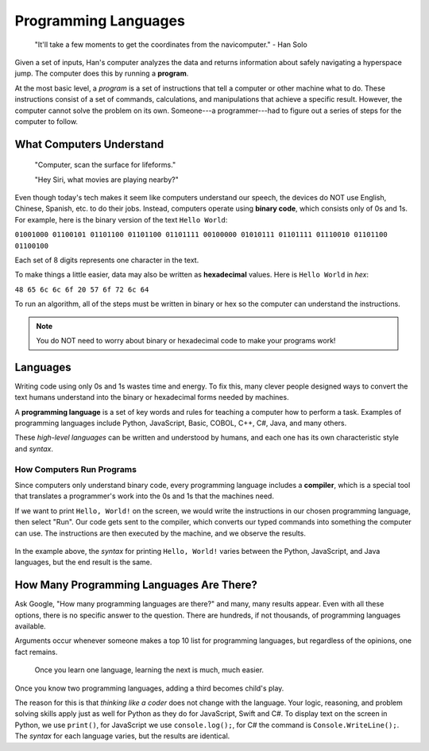 Programming Languages
=====================

   "It'll take a few moments to get the coordinates from the navicomputer."
   - Han Solo

.. index:: ! program

Given a set of inputs, Han's computer analyzes the data and returns information
about safely navigating a hyperspace jump. The computer does this by running a
**program**.

At the most basic level, a *program* is a set of instructions that tell a
computer or other machine what to do. These instructions consist of a set of
commands, calculations, and manipulations that achieve a specific result.
However, the computer cannot solve the problem on its own. Someone---a
programmer---had to figure out a series of steps for the computer to follow.

What Computers Understand
-------------------------

   "Computer, scan the surface for lifeforms."

   "Hey Siri, what movies are playing nearby?"

.. index:: ! binary

Even though today's tech makes it seem like computers understand our speech,
the devices do NOT use English, Chinese, Spanish, etc. to do their jobs.
Instead, computers operate using **binary code**, which consists only of 0s
and 1s. For example, here is the binary version of the text ``Hello World``:

``01001000 01100101 01101100 01101100 01101111 00100000 01010111 01101111
01110010 01101100 01100100``

Each set of 8 digits represents one character in the text.

.. index:: ! hexadecimal

To make things a little easier, data may also be written as **hexadecimal**
values. Here is ``Hello World`` in *hex*:

``48 65 6c 6c 6f 20 57 6f 72 6c 64``

To run an algorithm, all of the steps must be written in binary or hex so the
computer can understand the instructions.

.. admonition:: Note

   You do NOT need to worry about binary or hexadecimal code to make your
   programs work!

Languages
---------

Writing code using only 0s and 1s wastes time and energy. To fix this, many
clever people designed ways to convert the text humans understand into the
binary or hexadecimal forms needed by machines.

.. index:: ! programming language

A **programming language** is a set of key words and rules for teaching a
computer how to perform a task. Examples of programming languages include
Python, JavaScript, Basic, COBOL, C++, C#, Java, and many others.

These *high-level languages* can be written and understood by humans, and each
one has its own characteristic style and *syntax*.

How Computers Run Programs
^^^^^^^^^^^^^^^^^^^^^^^^^^^

.. index:: ! compiler

Since computers only understand binary code, every programming language
includes a **compiler**, which is a special tool that translates a programmer's
work into the 0s and 1s that the machines need.

If we want to print ``Hello, World!`` on the screen, we would write the
instructions in our chosen programming language, then select "Run". Our code
gets sent to the compiler, which converts our typed commands into something the
computer can use. The instructions are then executed by the machine, and we
observe the results.

.. figure:: figures/Compiler.png
   :alt: Visual description for how a compiler works.

In the example above, the *syntax* for printing ``Hello, World!`` varies
between the Python, JavaScript, and Java languages, but the end result is the
same.

How Many Programming Languages Are There?
-----------------------------------------

Ask Google, "How many programming languages are there?" and many, many results
appear. Even with all these options, there is no specific answer to the
question. There are hundreds, if not thousands, of programming languages available.

Arguments occur whenever someone makes a top 10 list for programming languages,
but regardless of the opinions, one fact remains.

   Once you learn one language, learning the next is much, much easier.
   
Once you know two programming languages, adding a third becomes child's play.

The reason for this is that *thinking like a coder* does not change with the
language. Your logic, reasoning, and problem solving skills apply just as well
for Python as they do for JavaScript, Swift and C#. To display text on the
screen in Python, we use ``print()``, for JavaScript we use ``console.log();``,
for C# the command is ``Console.WriteLine();``. The *syntax* for each language
varies, but the results are identical.
